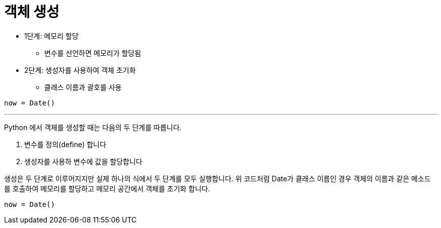= 객체 생성

* 1단계: 메모리 할당
** 변수를 선언하면 메모리가 할당됨
* 2단계: 생성자를 사용하여 객체 초기화
** 클래스 이름과 괄호를 사용

[source, python]
----
now = Date()
----

---

Python 에서 객체를 생성할 때는 다음의 두 단계를 따릅니다.

1.	변수를 정의(define) 합니다
2.	생성자를 사용하 변수에 값을 할당합니다

생성은 두 단계로 이루어지지만 실제 하나의 식에서 두 단계를 모두 실행합니다. 위 코드처럼 Date가 클래스 이름인 경우 객체의 이름과 같은 메소드를 호출하여 메모리를 할당하고 메모리 공간에서 객체를 초기화 합니다.

[source, java]
----
now = Date()
----
